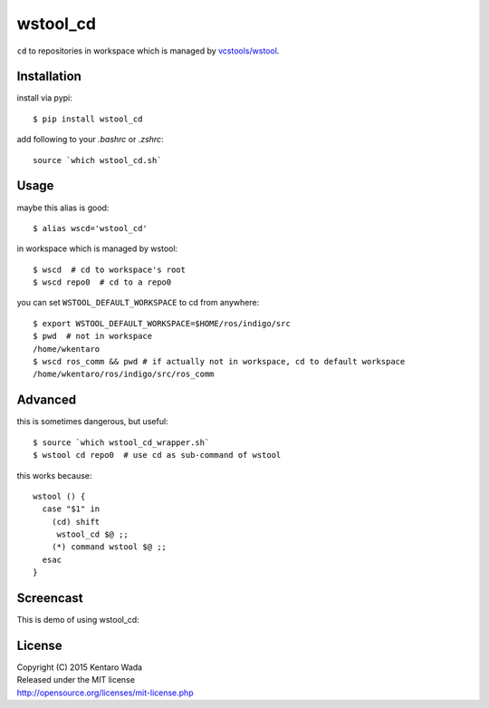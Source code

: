 =========
wstool_cd
=========
``cd`` to repositories in workspace which is managed by `vcstools/wstool <https://github.com/vcstools/wstool>`_.


Installation
============
install via pypi::

    $ pip install wstool_cd

add following to your `.bashrc` or `.zshrc`::

    source `which wstool_cd.sh`


Usage
=====
maybe this alias is good::

    $ alias wscd='wstool_cd'

in workspace which is managed by wstool::

    $ wscd  # cd to workspace's root
    $ wscd repo0  # cd to a repo0

you can set ``WSTOOL_DEFAULT_WORKSPACE`` to cd from anywhere::

    $ export WSTOOL_DEFAULT_WORKSPACE=$HOME/ros/indigo/src
    $ pwd  # not in workspace
    /home/wkentaro
    $ wscd ros_comm && pwd # if actually not in workspace, cd to default workspace
    /home/wkentaro/ros/indigo/src/ros_comm


Advanced
========
this is sometimes dangerous, but useful::

    $ source `which wstool_cd_wrapper.sh`
    $ wstool cd repo0  # use cd as sub-command of wstool

this works because::

    wstool () {
      case "$1" in
        (cd) shift
         wstool_cd $@ ;;
        (*) command wstool $@ ;;
      esac
    }

Screencast
==========
This is demo of using wstool_cd:

.. image:: assets/wstool_cd.gif


License
=======
| Copyright (C) 2015 Kentaro Wada
| Released under the MIT license
| http://opensource.org/licenses/mit-license.php
